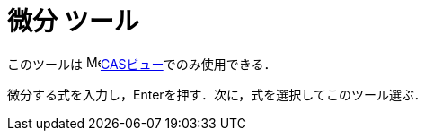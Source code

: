 = 微分 ツール
ifdef::env-github[:imagesdir: /ja/modules/ROOT/assets/images]

このツールは image:16px-Menu_view_cas.svg.png[Menu view
cas.svg,width=16,height=16]xref:/CASビュー.adoc[CASビュー]でのみ使用できる．

微分する式を入力し，[.kcode]##Enter##を押す．次に，式を選択してこのツール選ぶ．

